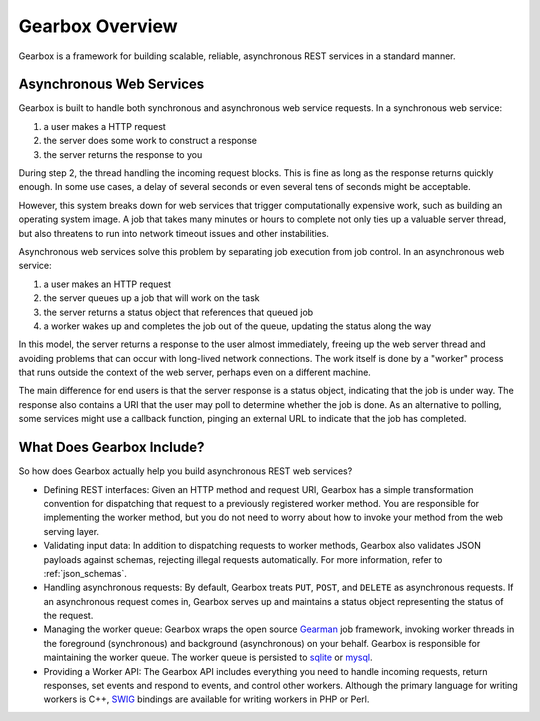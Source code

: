 .. _overview:

****************
Gearbox Overview
****************

Gearbox is a framework for building scalable, reliable, asynchronous REST services in a standard manner.

Asynchronous Web Services
=========================

Gearbox is built to handle both synchronous and asynchronous web service requests. 
In a synchronous web service:

1. a user makes a HTTP request
2. the server does some work to construct a response
3. the server returns the response to you

During step 2, the thread handling the incoming request blocks. This is fine as long 
as the response returns quickly enough. In some use cases, a delay of several seconds
or even several tens of seconds might be acceptable. 

However, this system breaks down for web services that trigger computationally
expensive work, such as building an operating system image. A job that takes many 
minutes or hours to complete not only ties up a valuable server thread, but 
also threatens to run into network timeout issues and other instabilities. 

Asynchronous web services solve this problem by separating job execution from 
job control. In an asynchronous web service:

1. a user makes an HTTP request
2. the server queues up a job that will work on the task
3. the server returns a status object that references that queued job
4. a worker wakes up and completes the job out of the queue, updating the status along the way

In this model, the server returns a response to the user almost immediately, freeing 
up the web server thread and avoiding problems that can occur with long-lived
network connections. The work itself is done by a "worker" process that
runs outside the context of the web server, perhaps even on a different machine.

The main difference for end users is that the server response is a status object, 
indicating that the job is under way. The response also contains a URI that the user may 
poll to determine whether the job is done. As an alternative to polling, some
services might use a callback function, pinging an external URL to indicate that 
the job has completed.


What Does Gearbox Include?
==========================

So how does Gearbox actually help you build asynchronous REST web services? 

* Defining REST interfaces: Given an HTTP method and request URI, Gearbox 
  has a simple transformation convention for dispatching that request to a 
  previously registered worker method. You are responsible for implementing
  the worker method, but you do not need to worry about how to invoke your 
  method from the web serving layer.

* Validating input data: In addition to dispatching requests to worker methods,
  Gearbox also validates JSON payloads against schemas, rejecting illegal
  requests automatically. For more information, refer to :ref:`json_schemas`.

* Handling asynchronous requests: By default, Gearbox treats ``PUT``, 
  ``POST``, and ``DELETE`` as asynchronous requests. If an asynchronous 
  request comes in, Gearbox serves up and maintains a status object 
  representing the status of the request. 
  
* Managing the worker queue: Gearbox wraps the open source 
  `Gearman <http://gearman.org/>`_ job framework, invoking worker threads 
  in the foreground (synchronous) and background (asynchronous) on your 
  behalf. Gearbox is responsible for maintaining the worker queue. 
  The worker queue is persisted to 
  `sqlite <http://sqlite.org>`_ or `mysql <http://mysql.com>`_.

* Providing a Worker API: The Gearbox API includes everything you need
  to handle incoming requests, return responses, set events and respond to
  events, and control other workers.  Although the primary language for 
  writing workers is C++, `SWIG <http://swig.org>`_ bindings are available 
  for writing workers in PHP or Perl.
